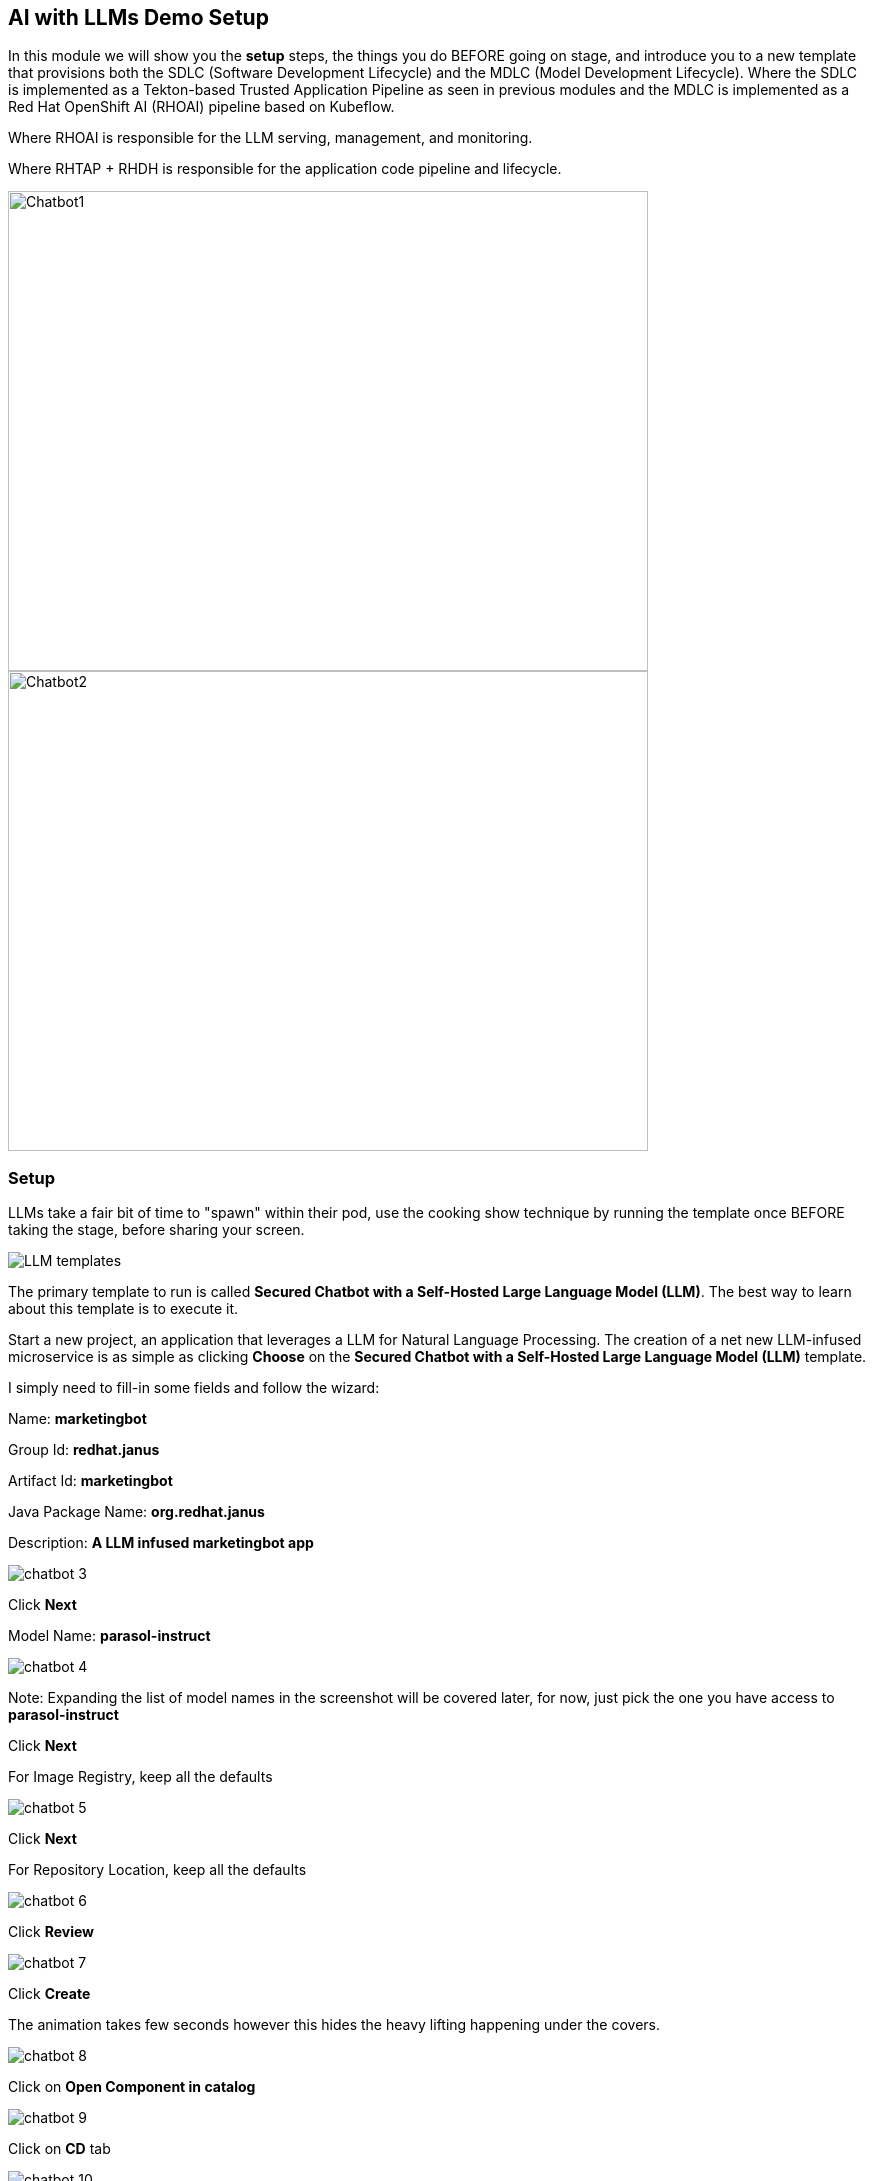 == AI with LLMs Demo Setup

In this module we will show you the *setup* steps, the things you do BEFORE going on stage,  and introduce you to a new template that provisions both the SDLC (Software Development Lifecycle) and the MDLC (Model Development Lifecycle). Where the SDLC is implemented as a Tekton-based Trusted Application Pipeline as seen in previous modules and the MDLC is implemented as a Red Hat OpenShift AI (RHOAI) pipeline based on Kubeflow. 

Where RHOAI is responsible for the LLM serving, management, and monitoring.  

Where RHTAP + RHDH is responsible for the application code pipeline and lifecycle.  

image::chatbot-1.png[Chatbot1, width=640, height=480]

image::chatbot-2.png[Chatbot2, width=640, height=480]

=== Setup

LLMs take a fair bit of time to "spawn" within their pod, use the cooking show technique by running the template once BEFORE taking the stage, before sharing your screen. 

image::LLM-templates.png[]

The primary template to run is called *Secured Chatbot with a Self-Hosted Large Language Model (LLM)*. The best way to learn about this template is to execute it. 

Start a new project, an application that leverages a LLM for Natural Language Processing.  The creation of a net new LLM-infused microservice is as simple as clicking *Choose* on the *Secured Chatbot with a Self-Hosted Large Language Model (LLM)* template.  

I simply need to fill-in some fields and follow the wizard:

Name: *marketingbot*

Group Id: *redhat.janus*

Artifact Id: *marketingbot*

Java Package Name: *org.redhat.janus*

Description: *A LLM infused marketingbot app*

image::chatbot-3.png[]

Click *Next*

Model Name: *parasol-instruct*

image::chatbot-4.png[]

Note: Expanding the list of model names in the screenshot will be covered later, for now, just pick the one you have access to *parasol-instruct*

Click *Next*

For Image Registry, keep all the defaults

image::chatbot-5.png[]

Click *Next*

For Repository Location, keep all the defaults

image::chatbot-6.png[]

Click *Review*

image::chatbot-7.png[]

Click *Create*

The animation takes few seconds however this hides the heavy lifting happening under the covers.

image::chatbot-8.png[]

Click on *Open Component in catalog*

image::chatbot-9.png[]

Click on *CD* tab

image::chatbot-10.png[]

Look for *Healthy* under the *-ai-build* application

Click on the *Overview tab* and then *RHOAI Data Science Project*

image::chatbot-11.png[]

*rhsso* and the provided password

Look at the *Deployed Models* section, it is very likely that you do not yet have a green check mark indicating that the model server is in fact up.  It can take several minutes for the model server to be ready.

image::chatbot-12.png[]

The green check mark is important.  Again, use the cooking show technique and "pull the baked cake out of the oven".

image::chatbot-13.png[]

Now, you are ready to begin the basic demo flow









